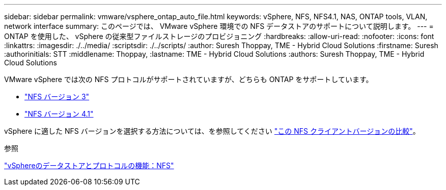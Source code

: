 ---
sidebar: sidebar 
permalink: vmware/vsphere_ontap_auto_file.html 
keywords: vSphere, NFS, NFS4.1, NAS, ONTAP tools, VLAN, network interface 
summary: このページでは、 VMware vSphere 環境での NFS データストアのサポートについて説明します。 
---
= ONTAP を使用した、 vSphere の従来型ファイルストレージのプロビジョニング
:hardbreaks:
:allow-uri-read: 
:nofooter: 
:icons: font
:linkattrs: 
:imagesdir: ./../media/
:scriptsdir: ./../scripts/
:author: Suresh Thoppay, TME - Hybrid Cloud Solutions
:firstname: Suresh
:authorinitials: STT
:middlename: Thoppay,
:lastname: TME - Hybrid Cloud Solutions
:authors: Suresh Thoppay, TME - Hybrid Cloud Solutions


[role="lead"]
VMware vSphere では次の NFS プロトコルがサポートされていますが、どちらも ONTAP をサポートしています。

* link:vsphere_ontap_auto_file_nfs.html["NFS バージョン 3"]
* link:vsphere_ontap_auto_file_nfs41.html["NFS バージョン 4.1"]


vSphere に適した NFS バージョンを選択する方法については、を参照してください link:++https://docs.vmware.com/en/VMware-vSphere/7.0/com.vmware.vsphere.storage.doc/GUID-8A929FE4-1207-4CC5-A086-7016D73C328F.html++["この NFS クライアントバージョンの比較"]。

.参照
link:https://docs.netapp.com/us-en/ontap-apps-dbs/vmware/vmware-vsphere-overview.html["vSphereのデータストアとプロトコルの機能：NFS"]

